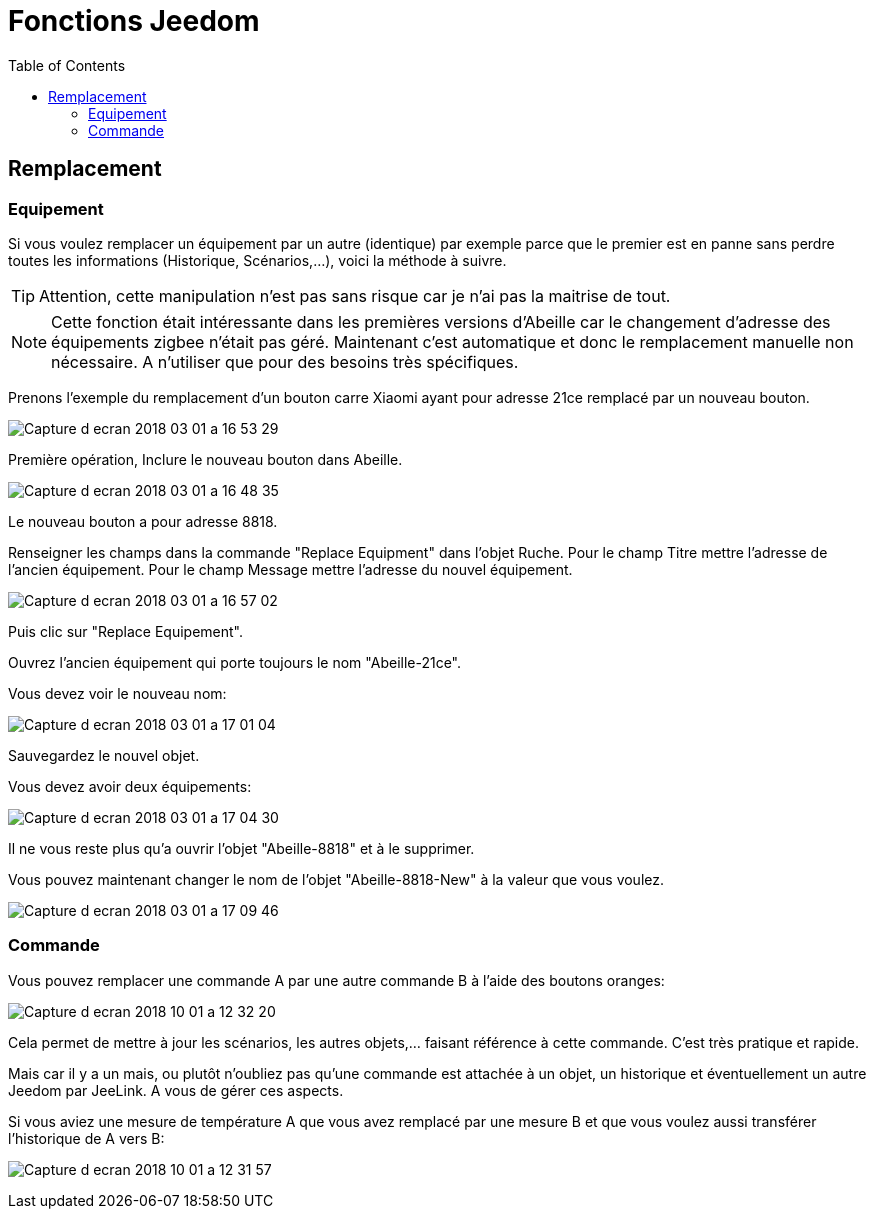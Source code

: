 :toc2:
= Fonctions Jeedom

[[Remplacement]]
== Remplacement 

[[Remplacement-Equipement]]
=== Equipement

Si vous voulez remplacer un équipement par un autre (identique) par exemple parce que le premier est en panne sans perdre toutes les informations (Historique, Scénarios,...), voici la méthode à suivre.


[icon="../images/tip.png"]
TIP: Attention, cette manipulation n'est pas sans risque car je n'ai pas la maitrise de tout.

[icon="../images/note.png"]
NOTE: Cette fonction était intéressante dans les premières versions d'Abeille car le changement d'adresse des équipements zigbee n'était pas géré. Maintenant c'est automatique et donc le remplacement manuelle non nécessaire. A n'utiliser que pour des besoins très spécifiques.

Prenons l'exemple du remplacement d'un bouton carre Xiaomi ayant pour adresse 21ce remplacé par un nouveau bouton.

image:../images/Capture_d_ecran_2018_03_01_a_16_53_29.png[]

Première opération, Inclure le nouveau bouton dans Abeille.

image:../images/Capture_d_ecran_2018_03_01_a_16_48_35.png[]

Le nouveau bouton a pour adresse 8818.

Renseigner les champs dans la commande "Replace Equipment" dans l'objet Ruche.
Pour le champ Titre mettre l'adresse de l'ancien équipement.
Pour le champ Message mettre l'adresse du nouvel équipement.

image:../images/Capture_d_ecran_2018_03_01_a_16_57_02.png[]

Puis clic sur "Replace Equipement".

Ouvrez l'ancien équipement qui porte toujours le nom "Abeille-21ce".

Vous devez voir le nouveau nom:

image:../images/Capture_d_ecran_2018_03_01_a_17_01_04.png[]

Sauvegardez le nouvel objet.

Vous devez avoir deux équipements:

image:../images/Capture_d_ecran_2018_03_01_a_17_04_30.png[]

Il ne vous reste plus qu'a ouvrir l'objet "Abeille-8818" et à le supprimer.

Vous pouvez maintenant changer le nom de l'objet "Abeille-8818-New" à la valeur que vous voulez.

image:../images/Capture_d_ecran_2018_03_01_a_17_09_46.png[]

[[Remplacement-Commande]]
=== Commande

Vous pouvez remplacer une commande A par une autre commande B à l'aide des boutons oranges:

image:../images/Capture_d_ecran_2018_10_01_a_12_32_20.png[]

Cela permet de mettre à jour les scénarios, les autres objets,... faisant référence à cette commande. C'est très pratique et rapide.

Mais car il y a un mais, ou plutôt n'oubliez pas qu'une commande est attachée à un objet, un historique et éventuellement un autre Jeedom par JeeLink. A vous de gérer ces aspects.

Si vous aviez une mesure de température A que vous avez remplacé par une mesure B et que vous voulez aussi transférer l'historique de A vers B:

image:../images/Capture_d_ecran_2018_10_01_a_12_31_57.png[]

